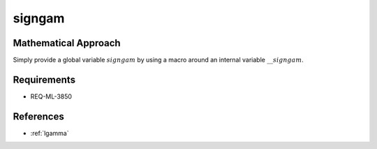 signgam
~~~~

.. c:autodoc:: ../libm/common/signgam.c

Mathematical Approach
^^^^^^^^^^^^^^^^^^^^^

Simply provide a global variable :math:`signgam` by using a macro around an internal variable :math:`\_\_signgam`.

Requirements
^^^^^^^^^^^^

* REQ-ML-3850

References
^^^^^^^^^^

* :ref:`lgamma`
